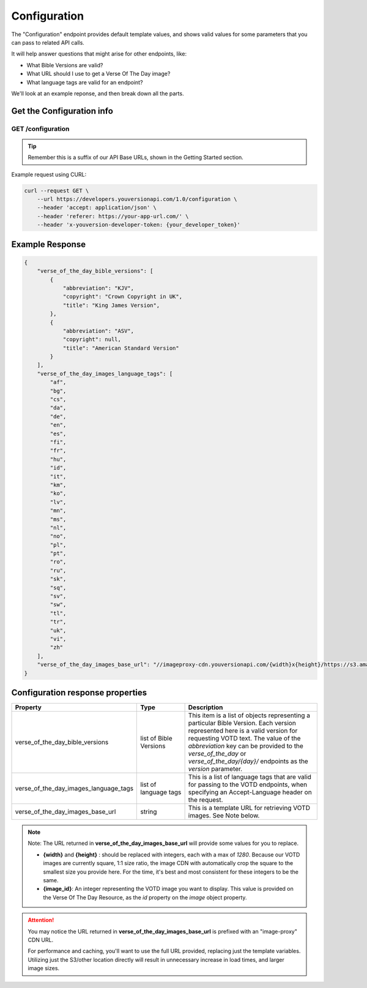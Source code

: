 =============
Configuration
=============

The "Configuration" endpoint provides default template values,
and shows valid values for some parameters that you can pass to related
API calls.

It will help answer questions that might arise for other endpoints, like:

- What Bible Versions are valid?
- What URL should I use to get a Verse Of The Day image?
- What language tags are valid for an endpoint?


We'll look at an example reponse, and then break down all the parts.


Get the Configuration info
==========================

**GET** /configuration
~~~~~~~~~~~~~~~~~~~~~~

.. tip::

    Remember this is a suffix of our API Base URLs, shown in the Getting Started section.


Example request using CURL:

.. code-block:: text

    curl --request GET \
        --url https://developers.youversionapi.com/1.0/configuration \
        --header 'accept: application/json' \
        --header 'referer: https://your-app-url.com/' \
        --header 'x-youversion-developer-token: {your_developer_token}'




Example Response
================

.. code-block:: json

    {
        "verse_of_the_day_bible_versions": [
            {
                "abbreviation": "KJV",
                "copyright": "Crown Copyright in UK",
                "title": "King James Version",
            },
            {
                "abbreviation": "ASV",
                "copyright": null,
                "title": "American Standard Version"
            }
        ],
        "verse_of_the_day_images_language_tags": [
            "af",
            "bg",
            "cs",
            "da",
            "de",
            "en",
            "es",
            "fi",
            "fr",
            "hu",
            "id",
            "it",
            "km",
            "ko",
            "lv",
            "mn",
            "ms",
            "nl",
            "no",
            "pl",
            "pt",
            "ro",
            "ru",
            "sk",
            "sq",
            "sv",
            "sw",
            "tl",
            "tr",
            "uk",
            "vi",
            "zh"
        ],
        "verse_of_the_day_images_base_url": "//imageproxy-cdn.youversionapi.com/{width}x{height}/https://s3.amazonaws.com/static-youversionapi-com/images/base/{image_id}/1280x1280.jpg"
    }


Configuration response properties
=================================

.. list-table::
    :header-rows: 1
    :widths: 10 10 30

    * - Property
      - Type
      - Description
    * - verse_of_the_day_bible_versions
      - list of Bible Versions
      - This item is a list of objects representing a particular Bible Version.
        Each version represented here is a valid version for requesting VOTD text.
        The value of the *abbreviation* key can be provided to the *verse_of_the_day*
        or *verse_of_the_day/{day}/* endpoints as the *version* parameter.
    * - verse_of_the_day_images_language_tags
      - list of language tags
      - This is a list of language tags that are valid for passing to the VOTD endpoints, when specifying an Accept-Language header on the request.
    * - verse_of_the_day_images_base_url
      - string
      - This is a template URL for retrieving VOTD images. See Note below.

.. note::

    Note: The URL returned in **verse_of_the_day_images_base_url** will provide some values for you to replace.

    - **{width}** and **{height}** : should be replaced with integers, each with a max of `1280`. Because our VOTD images are currently square, 1:1 size ratio, the
      image CDN with automatically crop the square to the smallest size you provide here. For the time, it's best and most consistent for these integers to be the same.
    - **{image_id}**: An integer representing the VOTD image you want to display. This value is provided on the Verse Of The Day Resource, as the `id` property on the `image` object property.


.. attention::

    You may notice the URL returned in **verse_of_the_day_images_base_url**  is prefixed with an "image-proxy" CDN URL.

    For performance and caching, you'll want to use the full URL provided, replacing just the template variables. Utilizing just the S3/other location directly will result in unnecessary increase in load times, and larger image sizes.
